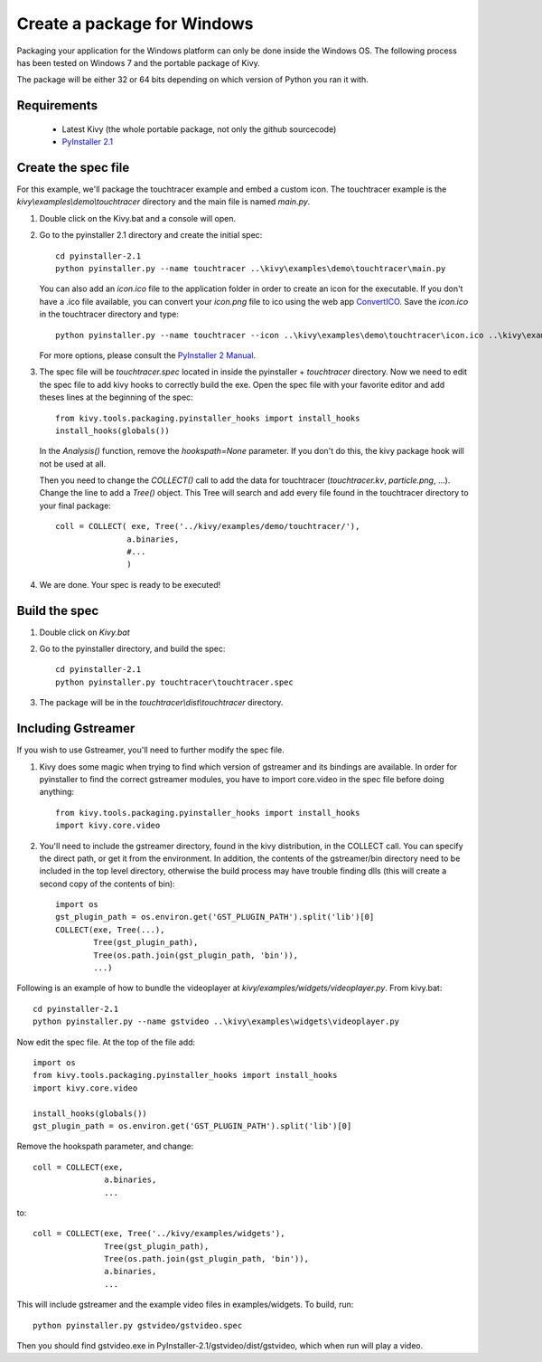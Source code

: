 Create a package for Windows
============================

Packaging your application for the Windows platform can only be done inside the
Windows OS. The following process has been tested on Windows 7 and the portable
package of Kivy.

The package will be either 32 or 64 bits depending on which version of Python
you ran it with.

.. _packaging-windows-requirements:

Requirements
------------

    * Latest Kivy (the whole portable package, not only the github sourcecode)
    * `PyInstaller 2.1 <http://www.pyinstaller.org/#Downloads>`_

.. _Create-the-spec-file:

Create the spec file
--------------------

For this example, we'll package the touchtracer example and embed a custom icon.
The touchtracer example is the `kivy\\examples\\demo\\touchtracer` directory and
the main file is named `main.py`.

#. Double click on the Kivy.bat and a console will open.
#. Go to the pyinstaller 2.1 directory and create the initial spec::

    cd pyinstaller-2.1
    python pyinstaller.py --name touchtracer ..\kivy\examples\demo\touchtracer\main.py

   You can also add an `icon.ico` file to the application folder in order to create an icon
   for the executable. If you don't have a .ico file available, you can convert your
   `icon.png` file to ico using the web app `ConvertICO <http://www.convertico.com>`_.
   Save the `icon.ico` in the touchtracer directory and type::

    python pyinstaller.py --name touchtracer --icon ..\kivy\examples\demo\touchtracer\icon.ico ..\kivy\examples\demo\touchtracer\main.py

   For more options, please consult the
   `PyInstaller 2 Manual <http://www.pyinstaller.org/export/v2.1/project/doc/Manual.html?format=raw>`_.

#. The spec file will be `touchtracer.spec` located in inside the
   pyinstaller + `\touchtracer` directory. Now we need to edit the spec file to add
   kivy hooks to correctly build the exe.
   Open the spec file with your favorite editor and add theses lines at the
   beginning of the spec::

    from kivy.tools.packaging.pyinstaller_hooks import install_hooks
    install_hooks(globals())

   In the `Analysis()` function, remove the `hookspath=None` parameter.
   If you don't do this, the kivy package hook will not be used at all.

   Then you need to change the `COLLECT()` call to add the data for touchtracer
   (`touchtracer.kv`, `particle.png`, ...). Change the line to add a `Tree()`
   object. This Tree will search and add every file found in the touchtracer
   directory to your final package::

    coll = COLLECT( exe, Tree('../kivy/examples/demo/touchtracer/'),
                   a.binaries,
                   #...
                   )

#. We are done. Your spec is ready to be executed!

.. _Build-the-spec:

Build the spec
--------------

#. Double click on `Kivy.bat`
#. Go to the pyinstaller directory, and build the spec::

    cd pyinstaller-2.1
    python pyinstaller.py touchtracer\touchtracer.spec

#. The package will be in the `touchtracer\\dist\\touchtracer` directory.

Including Gstreamer
-------------------

If you wish to use Gstreamer, you'll need to further modify the spec file.

#. Kivy does some magic when trying to find which version of gstreamer
   and its bindings are available. In order for pyinstaller to find the
   correct gstreamer modules, you have to import core.video in the spec file
   before doing anything::

       from kivy.tools.packaging.pyinstaller_hooks import install_hooks
       import kivy.core.video

#. You'll need to include the gstreamer directory, found in the kivy distribution,
   in the COLLECT call. You can specify the direct path, or get it from the
   environment. In addition, the contents of the gstreamer/bin directory
   need to be included in the top level directory, otherwise the build process
   may have trouble finding dlls (this will create a second copy of the contents
   of bin)::

       import os
       gst_plugin_path = os.environ.get('GST_PLUGIN_PATH').split('lib')[0]
       COLLECT(exe, Tree(...),
               Tree(gst_plugin_path),
               Tree(os.path.join(gst_plugin_path, 'bin')),
               ...)

Following is an example of how to bundle the videoplayer at `kivy/examples/widgets/videoplayer.py`.
From kivy.bat::

    cd pyinstaller-2.1
    python pyinstaller.py --name gstvideo ..\kivy\examples\widgets\videoplayer.py

Now edit the spec file. At the top of the file add::

    import os
    from kivy.tools.packaging.pyinstaller_hooks import install_hooks
    import kivy.core.video

    install_hooks(globals())
    gst_plugin_path = os.environ.get('GST_PLUGIN_PATH').split('lib')[0]

Remove the hookspath parameter, and change::

    coll = COLLECT(exe,
                   a.binaries,
                   ...

to::

    coll = COLLECT(exe, Tree('../kivy/examples/widgets'),
                   Tree(gst_plugin_path),
                   Tree(os.path.join(gst_plugin_path, 'bin')),
                   a.binaries,
                   ...

This will include gstreamer and the example video files in examples/widgets.
To build, run::

    python pyinstaller.py gstvideo/gstvideo.spec

Then you should find gstvideo.exe in PyInstaller-2.1/gstvideo/dist/gstvideo,
which when run will play a video.
